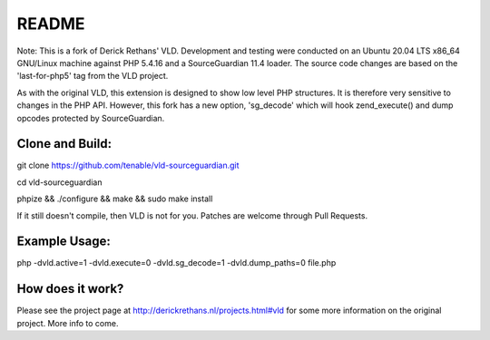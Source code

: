 README
======

Note: This is a fork of Derick Rethans' VLD. Development and testing were conducted on an Ubuntu 20.04 LTS x86_64 GNU/Linux machine against PHP 5.4.16 and a SourceGuardian 11.4 loader. The source code changes are based on the 'last-for-php5' tag from the VLD project.

As with the original VLD, this extension is designed to show low level PHP structures. It is therefore very
sensitive to changes in the PHP API. However, this fork has a new option, 'sg_decode' which will hook 
zend_execute() and dump opcodes protected by SourceGuardian. 

Clone and Build:
----------------
git clone https://github.com/tenable/vld-sourceguardian.git

cd vld-sourceguardian

phpize && ./configure && make && sudo make install

If it still doesn't compile, then VLD is not for you. Patches are welcome
through Pull Requests.

Example Usage:
--------------

php -dvld.active=1 -dvld.execute=0 -dvld.sg_decode=1 -dvld.dump_paths=0 file.php

How does it work?
-----------------

Please see the project page at http://derickrethans.nl/projects.html#vld for
some more information on the original project. More info to come.

